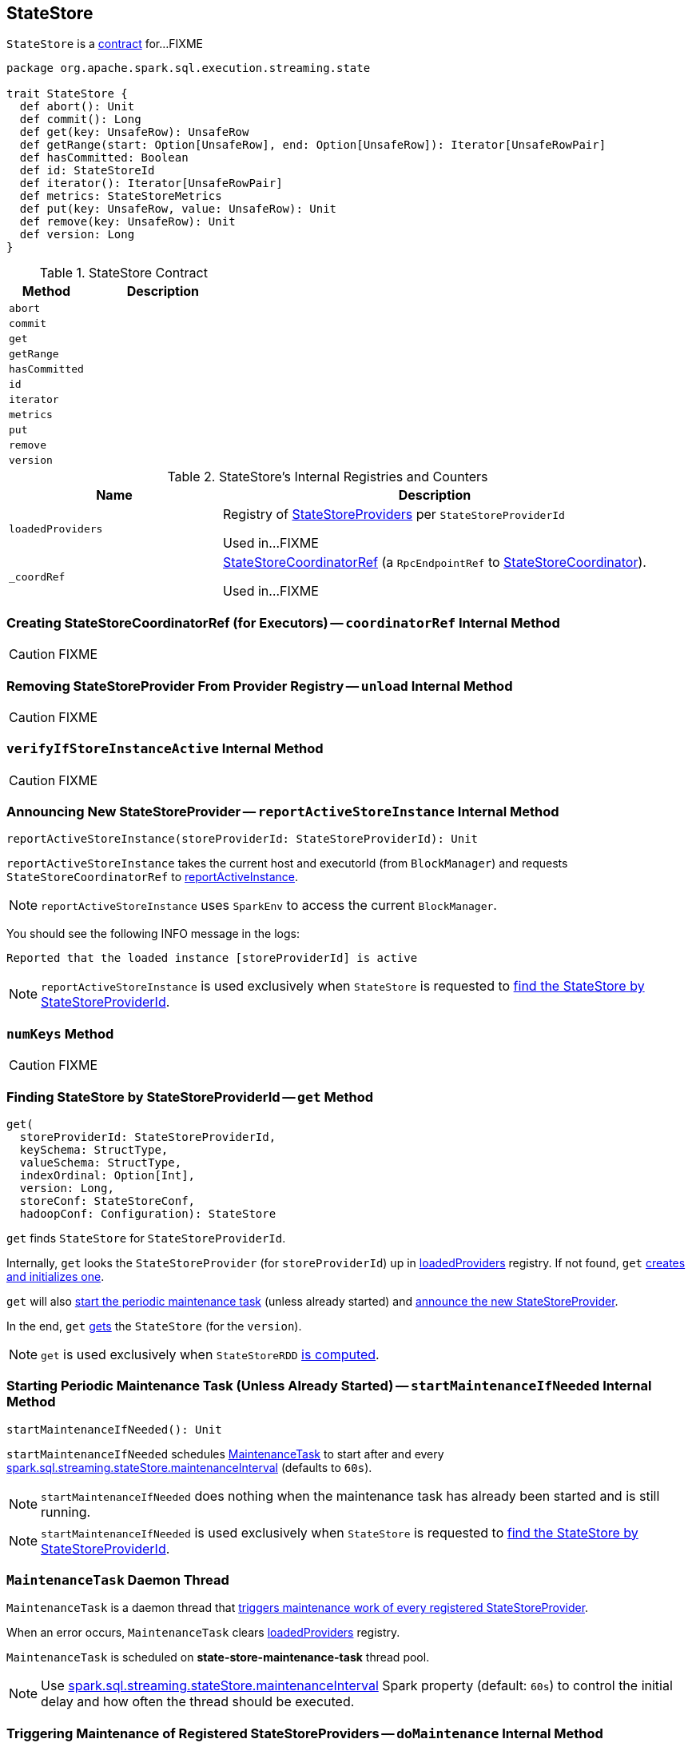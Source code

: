 == [[StateStore]] StateStore

`StateStore` is a <<contract, contract>> for...FIXME

[[contract]]
[source, scala]
----
package org.apache.spark.sql.execution.streaming.state

trait StateStore {
  def abort(): Unit
  def commit(): Long
  def get(key: UnsafeRow): UnsafeRow
  def getRange(start: Option[UnsafeRow], end: Option[UnsafeRow]): Iterator[UnsafeRowPair]
  def hasCommitted: Boolean
  def id: StateStoreId
  def iterator(): Iterator[UnsafeRowPair]
  def metrics: StateStoreMetrics
  def put(key: UnsafeRow, value: UnsafeRow): Unit
  def remove(key: UnsafeRow): Unit
  def version: Long
}
----

.StateStore Contract
[cols="1,2",options="header",width="100%"]
|===
| Method
| Description

| [[abort]] `abort`
|

| [[commit]] `commit`
|

| [[get]] `get`
|

| [[getRange]] `getRange`
|

| [[hasCommitted]] `hasCommitted`
|

| [[id]] `id`
|

| [[iterator]] `iterator`
|

| [[metrics]] `metrics`
|

| [[put]] `put`
|

| [[remove]] `remove`
|

| [[version]] `version`
|
|===

[[internal-registries]]
.StateStore's Internal Registries and Counters
[cols="1,2",options="header",width="100%"]
|===
| Name
| Description

| [[loadedProviders]] `loadedProviders`
| Registry of link:spark-sql-streaming-StateStoreProvider.adoc[StateStoreProviders] per `StateStoreProviderId`

Used in...FIXME

| [[_coordRef]] `_coordRef`
| link:spark-sql-streaming-StateStoreCoordinatorRef.adoc[StateStoreCoordinatorRef] (a `RpcEndpointRef` to link:spark-sql-streaming-StateStoreCoordinator.adoc[StateStoreCoordinator]).

Used in...FIXME
|===

=== [[coordinatorRef]] Creating StateStoreCoordinatorRef (for Executors) -- `coordinatorRef` Internal Method

CAUTION: FIXME

=== [[unload]] Removing StateStoreProvider From Provider Registry -- `unload` Internal Method

CAUTION: FIXME

=== [[verifyIfStoreInstanceActive]] `verifyIfStoreInstanceActive` Internal Method

CAUTION: FIXME

=== [[reportActiveStoreInstance]] Announcing New StateStoreProvider -- `reportActiveStoreInstance` Internal Method

[source, scala]
----
reportActiveStoreInstance(storeProviderId: StateStoreProviderId): Unit
----

`reportActiveStoreInstance` takes the current host and executorId (from `BlockManager`) and requests `StateStoreCoordinatorRef` to link:spark-sql-streaming-StateStoreCoordinatorRef.adoc#reportActiveInstance[reportActiveInstance].

NOTE: `reportActiveStoreInstance` uses `SparkEnv` to access the current `BlockManager`.

You should see the following INFO message in the logs:

```
Reported that the loaded instance [storeProviderId] is active
```

NOTE: `reportActiveStoreInstance` is used exclusively when `StateStore` is requested to <<get, find the StateStore by StateStoreProviderId>>.

=== [[numKeys]] `numKeys` Method

CAUTION: FIXME

=== [[get]] Finding StateStore by StateStoreProviderId -- `get` Method

[source, scala]
----
get(
  storeProviderId: StateStoreProviderId,
  keySchema: StructType,
  valueSchema: StructType,
  indexOrdinal: Option[Int],
  version: Long,
  storeConf: StateStoreConf,
  hadoopConf: Configuration): StateStore
----

`get` finds `StateStore` for `StateStoreProviderId`.

Internally, `get` looks the `StateStoreProvider` (for `storeProviderId`) up in <<loadedProviders, loadedProviders>> registry. If not found, `get` link:spark-sql-streaming-StateStoreProvider.adoc#createAndInit[creates and initializes one].

`get` will also <<startMaintenanceIfNeeded, start the periodic maintenance task>> (unless already started) and <<reportActiveStoreInstance, announce the new StateStoreProvider>>.

In the end, `get` link:spark-sql-streaming-StateStoreProvider.adoc#getStore[gets] the `StateStore` (for the `version`).

NOTE: `get` is used exclusively when `StateStoreRDD` link:spark-sql-streaming-StateStoreRDD.adoc#compute[is computed].

=== [[startMaintenanceIfNeeded]] Starting Periodic Maintenance Task (Unless Already Started) -- `startMaintenanceIfNeeded` Internal Method

[source, scala]
----
startMaintenanceIfNeeded(): Unit
----

`startMaintenanceIfNeeded` schedules <<MaintenanceTask, MaintenanceTask>> to start after and every link:spark-sql-streaming-properties.adoc#spark.sql.streaming.stateStore.maintenanceInterval[spark.sql.streaming.stateStore.maintenanceInterval] (defaults to `60s`).

NOTE: `startMaintenanceIfNeeded` does nothing when the maintenance task has already been started and is still running.

NOTE: `startMaintenanceIfNeeded` is used exclusively when `StateStore` is requested to <<get, find the StateStore by StateStoreProviderId>>.

=== [[MaintenanceTask]] `MaintenanceTask` Daemon Thread

`MaintenanceTask` is a daemon thread that <<doMaintenance, triggers maintenance work of every registered StateStoreProvider>>.

When an error occurs, `MaintenanceTask` clears <<loadedProviders, loadedProviders>> registry.

`MaintenanceTask` is scheduled on *state-store-maintenance-task* thread pool.

NOTE: Use link:spark-sql-streaming-properties.adoc#spark.sql.streaming.stateStore.maintenanceInterval[spark.sql.streaming.stateStore.maintenanceInterval] Spark property (default: `60s`) to control the initial delay and how often the thread should be executed.

=== [[doMaintenance]] Triggering Maintenance of Registered StateStoreProviders -- `doMaintenance` Internal Method

[source, scala]
----
doMaintenance(): Unit
----

Internally, `doMaintenance` prints the following DEBUG message to the logs:

```
DEBUG Doing maintenance
```

`doMaintenance` then requests every link:spark-sql-streaming-StateStoreProvider.adoc[StateStoreProvider] (registered in <<loadedProviders, loadedProviders>>) to link:spark-sql-streaming-StateStoreProvider.adoc#doMaintenance[do its own internal maintenance] (only when a `StateStoreProvider` <<verifyIfStoreInstanceActive, is still active>>).

When a `StateStoreProvider` is <<verifyIfStoreInstanceActive, inactive>>, `doMaintenance` <<unload, removes it from the provider registry>> and prints the following INFO message to the logs:

```
INFO Unloaded [provider]
```

NOTE: `doMaintenance` is used exclusively in <<MaintenanceTask, MaintenanceTask daemon thread>>.
